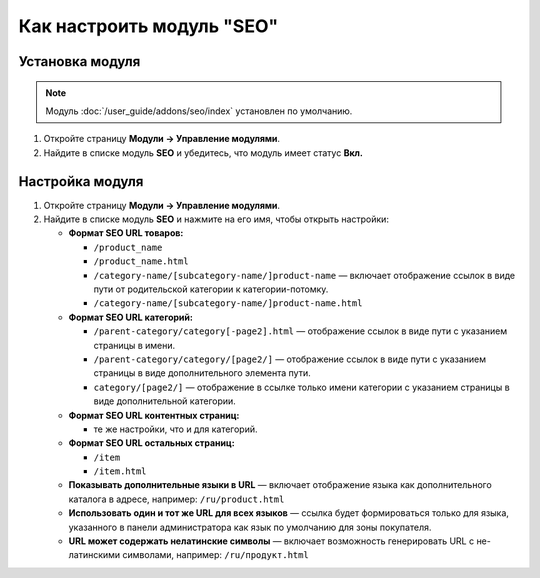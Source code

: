 **************************
Как настроить модуль "SEO"
**************************


Установка модуля
================

.. note::

    Модуль :doc:`/user_guide/addons/seo/index` установлен по умолчанию.
    
#. Откройте страницу **Модули → Управление модулями**.

#. Найдите в списке модуль **SEO** и убедитесь, что модуль имеет статус **Вкл.**


Настройка модуля
================

#. Откройте страницу **Модули → Управление модулями**.

#. Найдите в списке модуль **SEO** и нажмите на его имя, чтобы открыть настройки:

   * **Формат SEO URL товаров:**
  
     * ``/product_name``
        
     * ``/product_name.html``
        
     * ``/category-name/[subcategory-name/]product-name`` — включает отображение ссылок в виде пути от родительской категории к категории-потомку.
        
     * ``/category-name/[subcategory-name/]product-name.html``

   * **Формат SEO URL категорий:**

     * ``/parent-category/category[-page2].html`` — отображение ссылок в виде пути с указанием страницы в имени.
     
     * ``/parent-category/category/[page2/]`` — отображение ссылок в виде пути с указанием страницы в виде дополнительного элемента пути.

     * ``category/[page2/]`` — отображение в ссылке только имени категории с указанием страницы в виде дополнительной категории.

   * **Формат SEO URL контентных страниц:**

     * те же настройки, что и для категорий.

   * **Формат SEO URL остальных страниц:**

     * ``/item``
     
     * ``/item.html``
     
   * **Показывать дополнительные языки в URL** — включает отображение языка как дополнительного каталога в адресе, например: ``/ru/product.html``

   * **Использовать один и тот же URL для всех языков** — ссылка будет формироваться только для языка, указанного в панели администратора как язык по умолчанию для зоны покупателя. 

   * **URL может содержать нелатинские символы** — включает возможность генерировать URL с не-латинскими символами, например: ``/ru/продукт.html``
